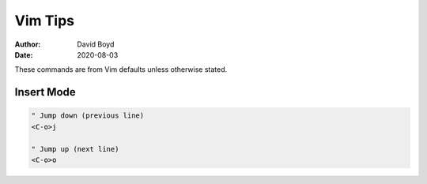 Vim Tips
########
:Author: David Boyd
:Date: 2020-08-03

These commands are from Vim defaults unless otherwise stated.

Insert Mode
===========

.. code-block :: Vim

  " Jump down (previous line)
  <C-o>j
  
  " Jump up (next line)
  <C-o>o
